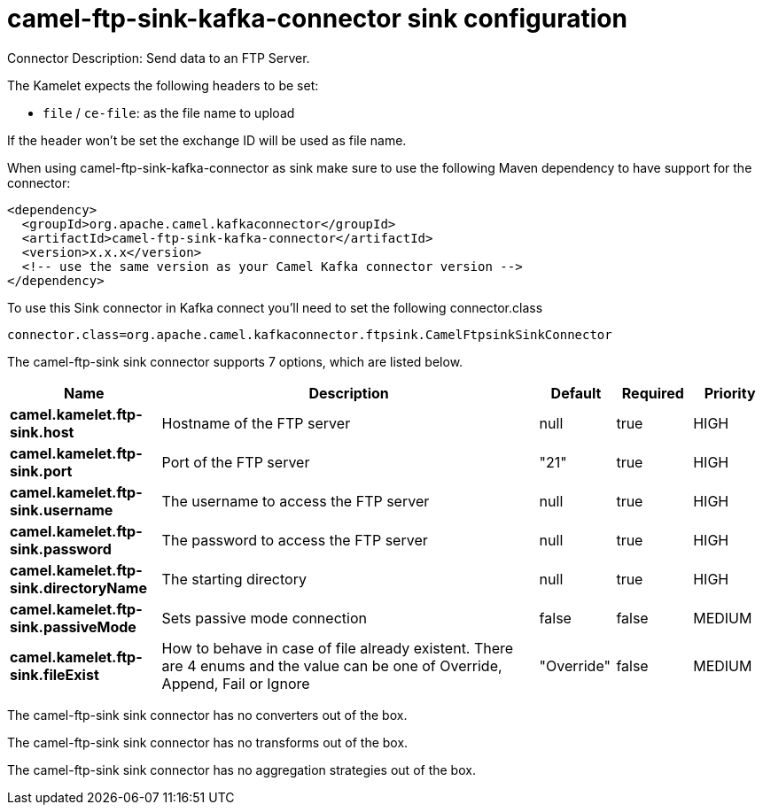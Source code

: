 // kafka-connector options: START
[[camel-ftp-sink-kafka-connector-sink]]
= camel-ftp-sink-kafka-connector sink configuration

Connector Description: Send data to an FTP Server.

The Kamelet expects the following headers to be set:

- `file` / `ce-file`: as the file name to upload

If the header won't be set the exchange ID will be used as file name.

When using camel-ftp-sink-kafka-connector as sink make sure to use the following Maven dependency to have support for the connector:

[source,xml]
----
<dependency>
  <groupId>org.apache.camel.kafkaconnector</groupId>
  <artifactId>camel-ftp-sink-kafka-connector</artifactId>
  <version>x.x.x</version>
  <!-- use the same version as your Camel Kafka connector version -->
</dependency>
----

To use this Sink connector in Kafka connect you'll need to set the following connector.class

[source,java]
----
connector.class=org.apache.camel.kafkaconnector.ftpsink.CamelFtpsinkSinkConnector
----


The camel-ftp-sink sink connector supports 7 options, which are listed below.



[width="100%",cols="2,5,^1,1,1",options="header"]
|===
| Name | Description | Default | Required | Priority
| *camel.kamelet.ftp-sink.host* | Hostname of the FTP server | null | true | HIGH
| *camel.kamelet.ftp-sink.port* | Port of the FTP server | "21" | true | HIGH
| *camel.kamelet.ftp-sink.username* | The username to access the FTP server | null | true | HIGH
| *camel.kamelet.ftp-sink.password* | The password to access the FTP server | null | true | HIGH
| *camel.kamelet.ftp-sink.directoryName* | The starting directory | null | true | HIGH
| *camel.kamelet.ftp-sink.passiveMode* | Sets passive mode connection | false | false | MEDIUM
| *camel.kamelet.ftp-sink.fileExist* | How to behave in case of file already existent. There are 4 enums and the value can be one of Override, Append, Fail or Ignore | "Override" | false | MEDIUM
|===



The camel-ftp-sink sink connector has no converters out of the box.





The camel-ftp-sink sink connector has no transforms out of the box.





The camel-ftp-sink sink connector has no aggregation strategies out of the box.




// kafka-connector options: END
